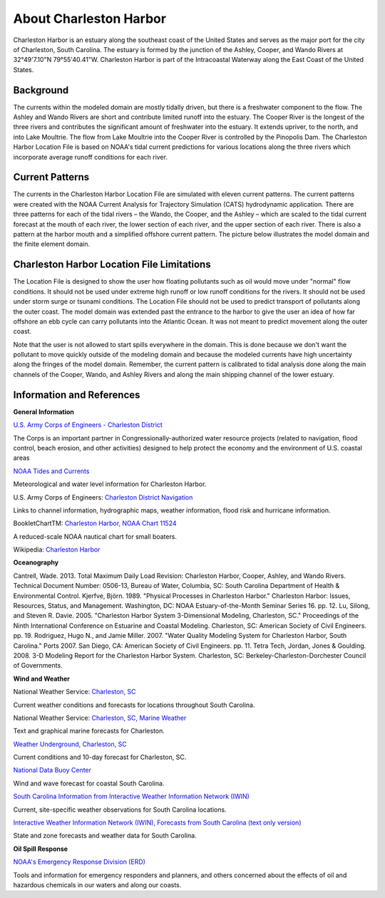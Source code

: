 .. keywords
   Charleston Harbor, South Carolina, Ashley, Cooper, Wando, location

About Charleston Harbor
^^^^^^^^^^^^^^^^^^^^^^^^^^^^^^^^^^^^^^^^^^^
Charleston Harbor is an estuary along the southeast coast of the United States and serves as the major port for the city of Charleston, South Carolina. The estuary is formed by the junction of the Ashley, Cooper, and Wando Rivers at 32°49'7.10"N 79°55'40.41"W. Charleston Harbor is part of the Intracoastal Waterway along the East Coast of the United States. 


Background
===========================

The currents within the modeled domain are mostly tidally driven, but there is a freshwater component to the flow. The Ashley and Wando Rivers are short and contribute limited runoff into the estuary. The Cooper River is the longest of the three rivers and contributes the significant amount of freshwater into the estuary. It extends upriver, to the north, and into Lake Moultrie. The flow from Lake Moultrie into the Cooper River is controlled by the Pinopolis Dam. The Charleston Harbor Location File is based on NOAA's tidal current predictions for various locations along the three rivers which incorporate average runoff conditions for each river. 

Current Patterns
===================================

The currents in the Charleston Harbor Location File are simulated with eleven current patterns. The current patterns were created with the NOAA Current Analysis for Trajectory Simulation (CATS) hydrodynamic application. There are three patterns for each of the tidal rivers – the Wando, the Cooper, and the Ashley – which are scaled to the tidal current forecast at the mouth of each river, the lower section of each river, and the upper section of each river. There is also a pattern at the harbor mouth and a simplified offshore current pattern. The picture below illustrates the model domain and the finite element domain.

Charleston Harbor Location File Limitations
=========================================================

The Location File is designed to show the user how floating pollutants such as oil would move under "normal" flow conditions. It should not be used under extreme high runoff or low runoff conditions for the rivers. It should not be used under storm surge or tsunami conditions. The Location File should not be used to predict transport of pollutants along the outer coast. The model domain was extended past the entrance to the harbor to give the user an idea of how far offshore an ebb cycle can carry pollutants into the Atlantic Ocean. It was not meant to predict movement along the outer coast. 

Note that the user is not allowed to start spills everywhere in the domain. This is done because we don't want the pollutant to move quickly outside of the modeling domain and because the modeled currents have high uncertainty along the fringes of the model domain. Remember, the current pattern is calibrated to tidal analysis done along the main channels of the Cooper, Wando, and Ashley Rivers and along the main shipping channel of the lower estuary. 


Information and References
=======================================================


**General Information**

.. _U.S. Army Corps of Engineers - Charleston District: http://www.sac.usace.army.mil/

`U.S. Army Corps of Engineers - Charleston District`_

The Corps is an important partner in Congressionally-authorized water resource projects (related to navigation, flood control, beach erosion, and other activities) designed to help protect the economy and the environment of U.S. coastal areas


.. _NOAA Tides and Currents: http://tidesandcurrents.noaa.gov/ports/index.html?port=ch

`NOAA Tides and Currents`_

Meteorological and water level information for Charleston Harbor.


.. _Charleston District Navigation: http://www.sac.usace.army.mil/missions/navigation.aspx

U.S. Army Corps of Engineers: `Charleston District Navigation`_

Links to channel information, hydrographic maps, weather information, flood risk and hurricane information.


.. _Charleston Harbor, NOAA Chart 11524: http://www.charts.noaa.gov/OnLineViewer/11524.shtml

BookletChartTM: `Charleston Harbor, NOAA Chart 11524`_

A reduced-scale NOAA nautical chart for small boaters.


.. _Charleston Harbor: http://en.wikipedia.org/wiki/Charleston_Harbor

Wikipedia: `Charleston Harbor`_

**Oceanography**

Cantrell, Wade. 2013. Total Maximum Daily Load Revision: Charleston Harbor, Cooper, Ashley, and Wando Rivers. Technical Document Number: 0506-13, Bureau of Water, Columbia, SC: South Carolina Department of Health & Environmental Control.
Kjerfve, Björn. 1989. "Physical Processes in Charleston Harbor." Charleston Harbor: Issues, Resources, Status, and Management. Washington, DC: NOAA Estuary-of-the-Month Seminar Series 16. pp. 12.
Lu, Silong, and Steven R. Davie. 2005. "Charleston Harbor System 3-Dimensional Modeling, Charleston, SC." Proceedings of the Ninth International Conference on Estuarine and Coastal Modeling. Charleston, SC: American Society of Civil Engineers. pp. 19.
Rodriguez, Hugo N., and Jamie Miller. 2007. "Water Quality Modeling System for Charleston Harbor, South Carolina." Ports 2007. San Diego, CA: American Society of Civil Engineers. pp. 11.
Tetra Tech, Jordan, Jones & Goulding. 2008. 3-D Modeling Report for the Charleston Harbor System. Charleston, SC: Berkeley-Charleston-Dorchester Council of Governments.

**Wind and Weather**


.. _Charleston, SC: http://www.weather.gov/chs/ 

National Weather Service: `Charleston, SC`_

Current weather conditions and forecasts for locations throughout South Carolina.


.. _Charleston, SC, Marine Weather: http://www.weather.gov/chs/marine

National Weather Service: `Charleston, SC, Marine Weather`_

Text and graphical marine forecasts for Charleston.


.. _Weather Underground, Charleston, SC: http://www.wunderground.com/US/SC/Charleston.html

`Weather Underground, Charleston, SC`_

Current conditions and 10-day forecast for Charleston, SC.


.. _National Data Buoy Center: http://www.ndbc.noaa.gov/data/Forecasts/FZUS52.KCHS.html

`National Data Buoy Center`_

Wind and wave forecast for coastal South Carolina.


.. _South Carolina Information from Interactive Weather Information Network (IWIN): http://www.weather.gov/view/states.php?state=sc&map=on

`South Carolina Information from Interactive Weather Information Network (IWIN)`_

Current, site-specific weather observations for South Carolina locations.


.. _Interactive Weather Information Network (IWIN), Forecasts from South Carolina (text only version): http://www.weather.gov/view/states.php?state=sc

`Interactive Weather Information Network (IWIN), Forecasts from South Carolina (text only version)`_

State and zone forecasts and weather data for South Carolina.


**Oil Spill Response**

.. _NOAA's Emergency Response Division (ERD): http://response.restoration.noaa.gov

`NOAA's Emergency Response Division (ERD)`_

Tools and information for emergency responders and planners, and others concerned about the effects of oil and hazardous chemicals in our waters and along our coasts.